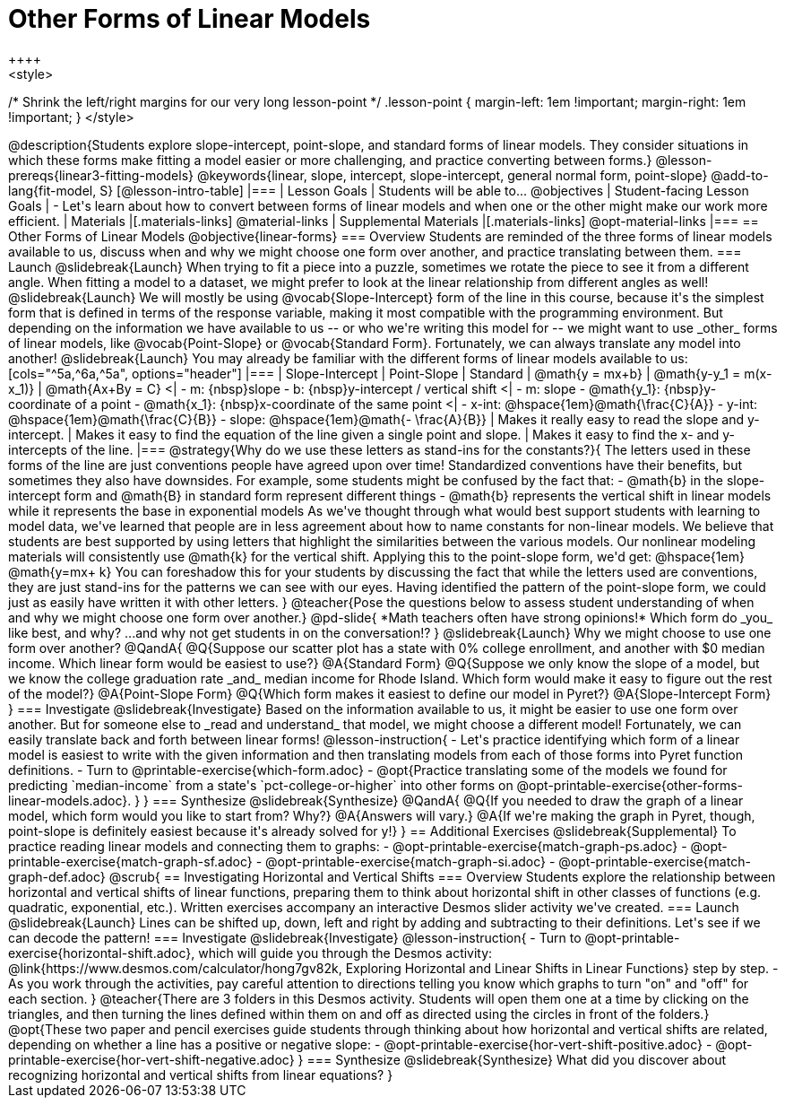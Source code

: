 = Other Forms of Linear Models
++++
<style>
/* Shrink the left/right margins for our very long lesson-point */
.lesson-point { margin-left: 1em !important; margin-right: 1em !important; }
</style>
++++

@description{Students explore slope-intercept, point-slope, and standard forms of linear models. They consider situations in which these forms make fitting a model easier or more challenging, and practice converting between forms.}

@lesson-prereqs{linear3-fitting-models}

@keywords{linear, slope, intercept, slope-intercept, general normal form, point-slope}

@add-to-lang{fit-model, S}

[@lesson-intro-table]
|===

| Lesson Goals
| Students will be able to...
@objectives

| Student-facing Lesson Goals
|

- Let's learn about how to convert between forms of linear models and when one or the other might make our work more efficient.


| Materials
|[.materials-links]
@material-links

| Supplemental Materials
|[.materials-links]
@opt-material-links

|===

== Other Forms of Linear Models
@objective{linear-forms}

=== Overview
Students are reminded of the three forms of linear models available to us, discuss when and why we might choose one form over another, and practice translating between them.

=== Launch
@slidebreak{Launch}

When trying to fit a piece into a puzzle, sometimes we rotate the piece to see it from a different angle. When fitting a model to a dataset, we might prefer to look at the linear relationship from different angles as well!

@slidebreak{Launch}

We will mostly be using @vocab{Slope-Intercept} form of the line in this course, because it's the simplest form that is defined in terms of the response variable, making it most compatible with the programming environment.

But depending on the information we have available to us -- or who we're writing this model for -- we might want to use _other_ forms of linear models, like @vocab{Point-Slope} or @vocab{Standard Form}. Fortunately, we can always translate any model into another!

@slidebreak{Launch}

You may already be familiar with the different forms of linear models available to us:

[cols="^5a,^6a,^5a", options="header"]
|===
| Slope-Intercept		| Point-Slope				| Standard
| @math{y = mx+b}		| @math{y-y_1 = m(x-x_1)}	| @math{Ax+By = C}
<| 
- m: {nbsp}slope
- b: {nbsp}y-intercept / vertical shift
<|
- m: slope
- @math{y_1}: {nbsp}y-coordinate of a point
- @math{x_1}: {nbsp}x-coordinate of the same point
<|
- x-int:  @hspace{1em}@math{\frac{C}{A}}
- y-int:  @hspace{1em}@math{\frac{C}{B}}
- slope:  @hspace{1em}@math{- \frac{A}{B}}
| Makes it really easy to read the slope and y-intercept.
| Makes it easy to find the equation of the line given a single point and slope.
| Makes it easy to find the x- and y-intercepts of the line.
|===

@strategy{Why do we use these letters as stand-ins for the constants?}{
The letters used in these forms of the line are just conventions people have agreed upon over time! 

Standardized conventions have their benefits, but sometimes they also have downsides.

For example, some students might be confused by the fact that:

- @math{b} in the slope-intercept form and @math{B} in standard form represent different things
- @math{b} represents the vertical shift in linear models while it represents the base in exponential models

As we've thought through what would best support students with learning to model data, we've learned that people are in less agreement about how to name constants for non-linear models. 

We believe that students are best supported by using letters that highlight the similarities between the various models.  Our nonlinear modeling materials will consistently use @math{k} for the vertical shift.

Applying this to the point-slope form, we'd get: @hspace{1em} @math{y=mx+ k}

You can foreshadow this for your students by discussing the fact that while the letters used are conventions, they are just stand-ins for the patterns we can see with our eyes. Having identified the pattern of the point-slope form, we could just as easily have written it with other letters.
}

@teacher{Pose the questions below to assess student understanding of when and why we might choose one form over another.}

@pd-slide{

*Math teachers often have strong opinions!*

Which form do _you_ like best, and why?

...and why not get students in on the conversation!?
}

@slidebreak{Launch}

Why we might choose to use one form over another?

@QandA{
@Q{Suppose our scatter plot has a state with 0% college enrollment, and another with $0 median income. Which linear form would be easiest to use?}
@A{Standard Form}
@Q{Suppose we only know the slope of a model, but we know the college graduation rate _and_ median income for Rhode Island. Which form would make it easy to figure out the rest of the model?}
@A{Point-Slope Form}
@Q{Which form makes it easiest to define our model in Pyret?}
@A{Slope-Intercept Form}
}

=== Investigate
@slidebreak{Investigate}

Based on the information available to us, it might be easier to use one form over another. But for someone else to _read and understand_ that model, we might choose a different model! Fortunately, we can easily translate back and forth between linear forms!

@lesson-instruction{
- Let's practice identifying which form of a linear model is easiest to write with the given information and then translating models from each of those forms into Pyret function definitions.
- Turn to @printable-exercise{which-form.adoc}
- @opt{Practice translating some of the models we found for predicting `median-income` from a state's `pct-college-or-higher` into other forms on @opt-printable-exercise{other-forms-linear-models.adoc}.
}
}


=== Synthesize
@slidebreak{Synthesize}

@QandA{
@Q{If you needed to draw the graph of a linear model, which form would you like to start from? Why?}
@A{Answers will vary.}
@A{If we're making the graph in Pyret, though, point-slope is definitely easiest because it's already solved for y!}
}


== Additional Exercises
@slidebreak{Supplemental}

To practice reading linear models and connecting them to graphs:

- @opt-printable-exercise{match-graph-ps.adoc}
- @opt-printable-exercise{match-graph-sf.adoc}
- @opt-printable-exercise{match-graph-si.adoc}
- @opt-printable-exercise{match-graph-def.adoc}








@scrub{
== Investigating Horizontal and Vertical Shifts

=== Overview

Students explore the relationship between horizontal and vertical shifts of linear functions, preparing them to think about horizontal shift in other classes of functions (e.g. quadratic, exponential, etc.). Written exercises accompany an interactive Desmos slider activity we've created.

=== Launch
@slidebreak{Launch}

Lines can be shifted up, down, left and right by adding and subtracting to their definitions. Let's see if we can decode the pattern!

=== Investigate
@slidebreak{Investigate}

@lesson-instruction{
- Turn to @opt-printable-exercise{horizontal-shift.adoc}, which will guide you through the Desmos activity: @link{https://www.desmos.com/calculator/hong7gv82k, Exploring Horizontal and Linear Shifts in Linear Functions} step by step.
- As you work through the activities, pay careful attention to directions telling you know which graphs to turn "on" and "off" for each section.
}

@teacher{There are 3 folders in this Desmos activity. Students will open them one at a time by clicking on the triangles, and then turning the lines defined within them on and off as directed using the circles in front of the folders.}

@opt{These two paper and pencil exercises guide students through thinking about how horizontal and vertical shifts are related, depending on whether a line has a positive or negative slope:

- @opt-printable-exercise{hor-vert-shift-positive.adoc}
- @opt-printable-exercise{hor-vert-shift-negative.adoc}
}

=== Synthesize
@slidebreak{Synthesize}

What did you discover about recognizing horizontal and vertical shifts from linear equations?

}
